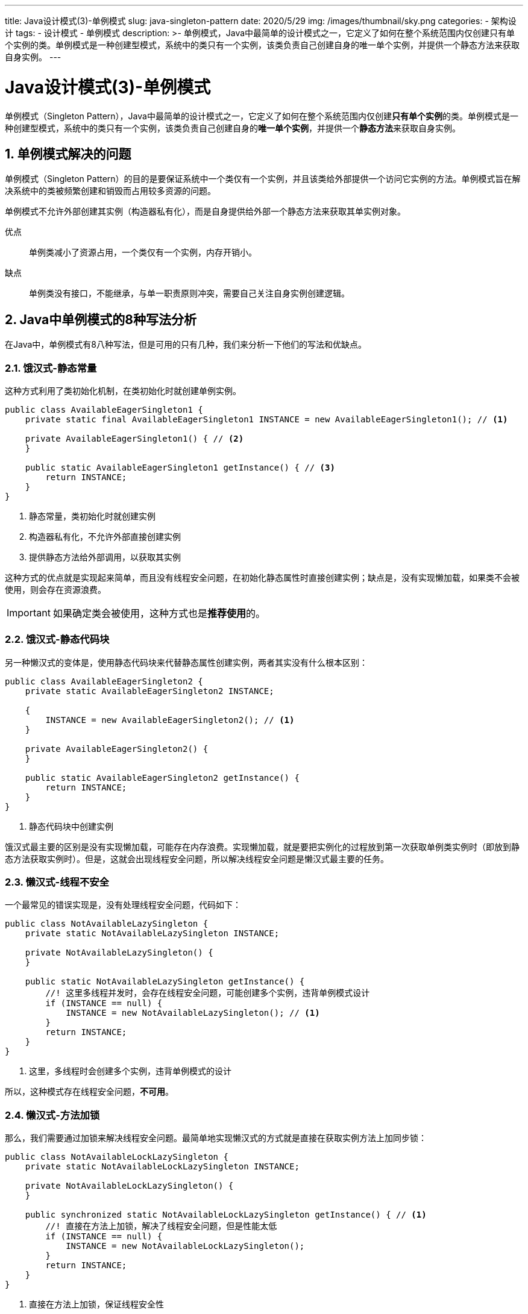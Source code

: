 ---
title: Java设计模式(3)-单例模式
slug: java-singleton-pattern
date: 2020/5/29
img: /images/thumbnail/sky.png
categories:
  - 架构设计
tags:
  - 设计模式
  - 单例模式
description: >-
  单例模式，Java中最简单的设计模式之一，它定义了如何在整个系统范围内仅创建只有单个实例的类。单例模式是一种创建型模式，系统中的类只有一个实例，该类负责自己创建自身的唯一单个实例，并提供一个静态方法来获取自身实例。
---

[[designpattern-singleton]]
= Java设计模式(3)-单例模式
:key_word: 设计模式,单例,懒汉式,饿汉式
:Author: belonk.com belonk@126.com
:Date: 2020/5/26
:Revision: 1.0
:website: https://belonk.com
:toc:
:toclevels: 4
:toc-title: 目录
:icons: font
:numbered:
:doctype: article
:encoding: utf-8
:imagesdir:
:tabsize: 4

单例模式（Singleton Pattern），Java中最简单的设计模式之一，它定义了如何在整个系统范围内仅创建**只有单个实例**的类。单例模式是一种创建型模式，系统中的类只有一个实例，该类负责自己创建自身的**唯一单个实例**，并提供一个**静态方法**来获取自身实例。

== 单例模式解决的问题

单例模式（Singleton Pattern）的目的是要保证系统中一个类仅有一个实例，并且该类给外部提供一个访问它实例的方法。单例模式旨在解决系统中的类被频繁创建和销毁而占用较多资源的问题。

单例模式不允许外部创建其实例（构造器私有化），而是自身提供给外部一个静态方法来获取其单实例对象。

优点:: 单例类减小了资源占用，一个类仅有一个实例，内存开销小。

缺点:: 单例类没有接口，不能继承，与单一职责原则冲突，需要自己关注自身实例创建逻辑。

== Java中单例模式的8种写法分析

在Java中，单例模式有8八种写法，但是可用的只有几种，我们来分析一下他们的写法和优缺点。

=== 饿汉式-静态常量

这种方式利用了类初始化机制，在类初始化时就创建单例实例。

[source,java]
----
public class AvailableEagerSingleton1 {
	private static final AvailableEagerSingleton1 INSTANCE = new AvailableEagerSingleton1(); // <1>

	private AvailableEagerSingleton1() { // <2>
	}

	public static AvailableEagerSingleton1 getInstance() { // <3>
		return INSTANCE;
	}
}
----
<1> 静态常量，类初始化时就创建实例
<2> 构造器私有化，不允许外部直接创建实例
<3> 提供静态方法给外部调用，以获取其实例

这种方式的优点就是实现起来简单，而且没有线程安全问题，在初始化静态属性时直接创建实例；缺点是，没有实现懒加载，如果类不会被使用，则会存在资源浪费。

[IMPORTANT]
如果确定类会被使用，这种方式也是**推荐使用**的。

=== 饿汉式-静态代码块

另一种懒汉式的变体是，使用静态代码块来代替静态属性创建实例，两者其实没有什么根本区别：

[source,java]
----
public class AvailableEagerSingleton2 {
	private static AvailableEagerSingleton2 INSTANCE;

	{
		INSTANCE = new AvailableEagerSingleton2(); // <1>
	}

	private AvailableEagerSingleton2() {
	}

	public static AvailableEagerSingleton2 getInstance() {
		return INSTANCE;
	}
}
----
<1> 静态代码块中创建实例

饿汉式最主要的区别是没有实现懒加载，可能存在内存浪费。实现懒加载，就是要把实例化的过程放到第一次获取单例类实例时（即放到静态方法获取实例时）。但是，这就会出现线程安全问题，所以解决线程安全问题是懒汉式最主要的任务。

=== 懒汉式-线程不安全

一个最常见的错误实现是，没有处理线程安全问题，代码如下：

[source,java]
----
public class NotAvailableLazySingleton {
	private static NotAvailableLazySingleton INSTANCE;

	private NotAvailableLazySingleton() {
	}

	public static NotAvailableLazySingleton getInstance() {
		//! 这里多线程并发时，会存在线程安全问题，可能创建多个实例，违背单例模式设计
		if (INSTANCE == null) {
			INSTANCE = new NotAvailableLazySingleton(); // <1>
		}
		return INSTANCE;
	}
}
----
<1> 这里，多线程时会创建多个实例，违背单例模式的设计

所以，这种模式存在线程安全问题，*不可用*。

=== 懒汉式-方法加锁

那么，我们需要通过加锁来解决线程安全问题。最简单地实现懒汉式的方式就是直接在获取实例方法上加同步锁：

[source,java]
----
public class NotAvailableLockLazySingleton {
	private static NotAvailableLockLazySingleton INSTANCE;

	private NotAvailableLockLazySingleton() {
	}

	public synchronized static NotAvailableLockLazySingleton getInstance() { // <1>
		//! 直接在方法上加锁，解决了线程安全问题，但是性能太低
		if (INSTANCE == null) {
			INSTANCE = new NotAvailableLockLazySingleton();
		}
		return INSTANCE;
	}
}
----
<1> 直接在方法上加锁，保证线程安全性

由于每次都会在获取实例时加锁，多线程并发时性能会非常低。所以这种方式虽然可用，但是**不推荐使用**。

=== 懒汉式-同步代码块

既然方法加锁性能低，那么是否可以通过同步代码块来改进呢？看代码：

[source,java]
----
public class NotAvailableLazySingleton2 {
	private static NotAvailableLazySingleton2 INSTANCE;

	private NotAvailableLazySingleton2() {
	}

	public static NotAvailableLazySingleton2 getInstance() {
		//! 这里多线程并发时，会存在线程安全问题，可能创建多个实例，违背单例模式设计
		if (INSTANCE == null) {
			// 这里并不能解决线程安全问题，因为多个线程进入这里，同样会创建多个实例
			synchronized (NotAvailableLazySingleton2.class) { // <1>
				INSTANCE = new NotAvailableLazySingleton2();
			}
		}
		return INSTANCE;
	}
}
----
<1> 通过同步代码块实现局部加锁

虽然通过同步代码块实现了局部加锁，但是**并没有解决线程安全问题**。多个线程会同时访问到 `if(INSTANCE == null)`, 然后即使下一行代码加了锁，但是还是会创建多个实例。

所以，这种方法**根本不可用**。

=== 双重检查

改进上边的同步代码块，一种简单有效的方式是进行双重检查。看代码：

[source,java]
----
public class AvailableDoubleCheckLazySingleton {
	// 注意，这里添加了volatile关键字，一旦INSTANCE修改，其他线程都能感知
	private volatile static AvailableDoubleCheckLazySingleton INSTANCE; // <1>

	private AvailableDoubleCheckLazySingleton() {
	}

	public static AvailableDoubleCheckLazySingleton getInstance() {
		// 双重检查
		// 1、首先检查实例是否为空，存在多个线程同时得到INSTANCE为null的情况
		if (INSTANCE == null) { // <2>
			synchronized (AvailableDoubleCheckLazySingleton.class) {
				// 2、采用同步代码块，只有一个线程能够进入，并且再次判断INSTANCE是否为null，双重检查。能够很好的解决线程安全问题
				if (INSTANCE == null) { // <3>
					INSTANCE = new AvailableDoubleCheckLazySingleton();
				}
			}
		}
		return INSTANCE;
	}
}
----
<1> 首先在 `INSTANCE` 变量声明时使用了 `volatile` 关键字，保证任何一个线程修改后对其他线程都可见
<2> 判断 `INSTANCE` 是否为null，不是则直接返回，保证高效
<3> 如果 `INSTANCE` 为null，则进入同步代码块，然后再次判断 `INSTANCE` 是否为null，保证当某线程创建了实例，对其他线程可见，它们得到的是 `INSTANCE != null`，避免了创建多个线程

这种方式，既解决了线程安全问题，又将性损失降到最低。因此，这是**推荐**的一种方式。

=== 静态内部类

另一种实现懒加载的方式，就是利用内部类的加载机制：*内部类在外部类装载时并不会立即加载，而是在使用的时候才初始化*。看代码：

[source,java]
----
public class AvailableInnerClassLazySingleton {
	private AvailableInnerClassLazySingleton() {
	}

	public static AvailableInnerClassLazySingleton getInstance() {
		return InstanceHolder.INSTANCE;
	}

	private static class InstanceHolder {
		private static final AvailableInnerClassLazySingleton INSTANCE = new AvailableInnerClassLazySingleton(); // <1>
	}
}
----
<1> 静态内部类在外部类装载时并不会立即实例化，而是在外部类调用 `InstanceHolder.INSTANCE` 时，才会装载内部类，从而完成实例化

利用内部类的加载机制，完美的解决了懒加载问题，而且内部类加载时时单线程的，并不会出现线程安全问题。这种方式也是**推荐**的方式。

=== 枚举

《Effective Java》作者推荐的创建单例的方式是使用枚举类，看代码：

[source,java]
----
public enum AvailableEnumLazySingleton {
	INSTANCE;

	public void sayHello() {
		System.out.println("hello");
	}

	public static void main(String[] args) {
		AvailableEnumLazySingleton singleton1 = AvailableEnumLazySingleton.INSTANCE;
		AvailableEnumLazySingleton singleton2 = AvailableEnumLazySingleton.INSTANCE;
		System.out.println(singleton1 == singleton2);
		singleton1.sayHello();
	}
}
----

Java的 `enum` 类的枚举属性，本身是单例的，无现车安全问题而且性能也很高。利用这一点，可以很好的实现单例模式。但是，单例类可能会受到枚举类语法特性的一些限制，个人认为在实现一些工具类方法时时可行的，但是并不适合于大多数普通场景使用。

这种模式可用，但是目前使用的还是比较少。

== 总结

典型的单例模式的应用例子是，Jdk的 `Runtime` 类的设计：

[source,java]
----
public class Runtime {
    private static Runtime currentRuntime = new Runtime();

    public static Runtime getRuntime() {
        return currentRuntime;
    }

    private Runtime() {}

    // ……
}
----
可以看到，这里使用的使静态属性的方式创建的单例。

综上，单例模式解决了频繁创建实例和销毁实例的性能开销。推荐的实现方式是支持懒加载的方式，比如：双重检查、静态内部类，枚举和静态属性的方式也是可用的。

本文示例代码见： https://github.com/belonk/java-designpattern[GITHUB]
